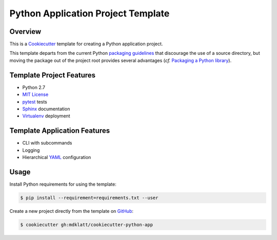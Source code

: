 ===================================
Python Application Project Template
===================================

Overview |travis.png|
=====================
..  _travis: https://travis-ci.org/mdklatt/cookiecutter-python-app
..  _Cookiecutter: http://cookiecutter.readthedocs.org
..  _packaging guidelines: https://packaging.python.org/en/latest/distributing.html#configuring-your-project
..  _Packaging a Python library: http://blog.ionelmc.ro/2014/05/25/python-packaging/


This is a `Cookiecutter`_ template for creating a Python application project.

This template departs from the current Python `packaging guidelines`_ that
discourage the use of a source directory, but moving the package out of the
project root provides several advantages (*cf.* `Packaging a Python library`_).

..  |travis.png| image:: https://travis-ci.org/mdklatt/cookiecutter-python-app.png?branch=master
    :alt: Travis CI build status
    :target: `travis`_


Template Project Features
=========================
..  _pytest: http://pytest.org
..  _Sphinx: http://sphinx-doc.org
..  _MIT License: http://choosealicense.com/licenses/mit
..  _Virtualenv: https://virtualenv.pypa.io


* Python 2.7
* `MIT License`_
* `pytest`_ tests
* `Sphinx`_ documentation
* `Virtualenv`_ deployment



Template Application Features
=============================
..  _YAML: http://pyyaml.org/wiki/PyYAML


* CLI with subcommands
* Logging
* Hierarchical `YAML`_ configuration


Usage
=====
..  _GitHub: https://github.com/mdklatt/cookiecutter-python-app


Install Python requirements for using the template:

..  code-block::

    $ pip install --requirement=requirements.txt --user 


Create a new project directly from the template on `GitHub`_:

..  code-block::
   
    $ cookiecutter gh:mdklatt/cookiecutter-python-app
